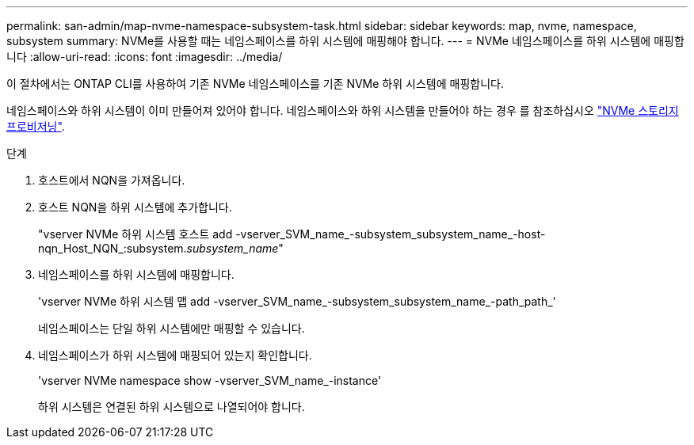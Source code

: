 ---
permalink: san-admin/map-nvme-namespace-subsystem-task.html 
sidebar: sidebar 
keywords: map, nvme, namespace, subsystem 
summary: NVMe를 사용할 때는 네임스페이스를 하위 시스템에 매핑해야 합니다. 
---
= NVMe 네임스페이스를 하위 시스템에 매핑합니다
:allow-uri-read: 
:icons: font
:imagesdir: ../media/


[role="lead"]
이 절차에서는 ONTAP CLI를 사용하여 기존 NVMe 네임스페이스를 기존 NVMe 하위 시스템에 매핑합니다.

네임스페이스와 하위 시스템이 이미 만들어져 있어야 합니다. 네임스페이스와 하위 시스템을 만들어야 하는 경우 를 참조하십시오 link:create-nvme-namespace-subsystem-task.html["NVMe 스토리지 프로비저닝"].

.단계
. 호스트에서 NQN을 가져옵니다.
. 호스트 NQN을 하위 시스템에 추가합니다.
+
"vserver NVMe 하위 시스템 호스트 add -vserver_SVM_name_-subsystem_subsystem_name_-host-nqn_Host_NQN_:subsystem._subsystem_name_"

. 네임스페이스를 하위 시스템에 매핑합니다.
+
'vserver NVMe 하위 시스템 맵 add -vserver_SVM_name_-subsystem_subsystem_name_-path_path_'

+
네임스페이스는 단일 하위 시스템에만 매핑할 수 있습니다.

. 네임스페이스가 하위 시스템에 매핑되어 있는지 확인합니다.
+
'vserver NVMe namespace show -vserver_SVM_name_-instance'

+
하위 시스템은 연결된 하위 시스템으로 나열되어야 합니다.


